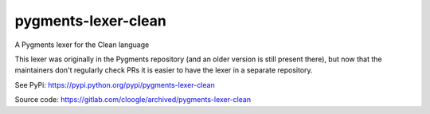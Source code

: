 pygments-lexer-clean
====================

A Pygments lexer for the Clean language

This lexer was originally in the Pygments repository (and an older version is
still present there), but now that the maintainers don't regularly check PRs it
is easier to have the lexer in a separate repository.

See PyPi: https://pypi.python.org/pypi/pygments-lexer-clean

Source code: https://gitlab.com/cloogle/archived/pygments-lexer-clean
